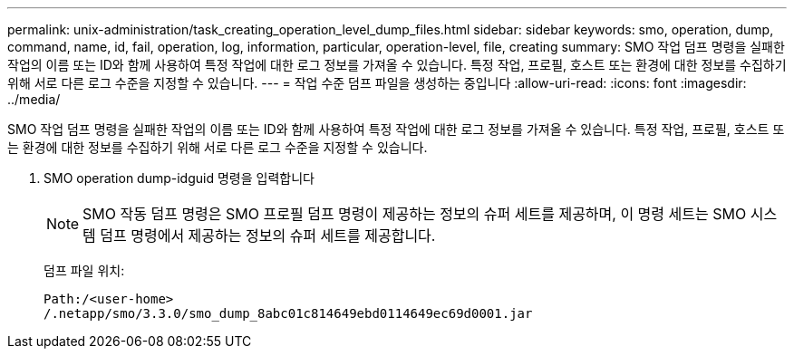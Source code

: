 ---
permalink: unix-administration/task_creating_operation_level_dump_files.html 
sidebar: sidebar 
keywords: smo, operation, dump, command, name, id, fail, operation, log, information, particular, operation-level, file, creating 
summary: SMO 작업 덤프 명령을 실패한 작업의 이름 또는 ID와 함께 사용하여 특정 작업에 대한 로그 정보를 가져올 수 있습니다. 특정 작업, 프로필, 호스트 또는 환경에 대한 정보를 수집하기 위해 서로 다른 로그 수준을 지정할 수 있습니다. 
---
= 작업 수준 덤프 파일을 생성하는 중입니다
:allow-uri-read: 
:icons: font
:imagesdir: ../media/


[role="lead"]
SMO 작업 덤프 명령을 실패한 작업의 이름 또는 ID와 함께 사용하여 특정 작업에 대한 로그 정보를 가져올 수 있습니다. 특정 작업, 프로필, 호스트 또는 환경에 대한 정보를 수집하기 위해 서로 다른 로그 수준을 지정할 수 있습니다.

. SMO operation dump-idguid 명령을 입력합니다
+

NOTE: SMO 작동 덤프 명령은 SMO 프로필 덤프 명령이 제공하는 정보의 슈퍼 세트를 제공하며, 이 명령 세트는 SMO 시스템 덤프 명령에서 제공하는 정보의 슈퍼 세트를 제공합니다.

+
덤프 파일 위치:

+
[listing]
----
Path:/<user-home>
/.netapp/smo/3.3.0/smo_dump_8abc01c814649ebd0114649ec69d0001.jar
----

